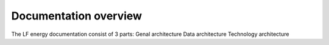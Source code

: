 ============
Documentation overview
============

The LF energy documentation consist of 3 parts:
Genal architecture
Data architecture
Technology architecture
